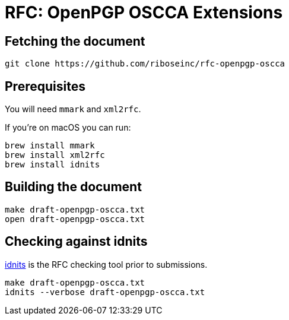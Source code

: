 = RFC: OpenPGP OSCCA Extensions

== Fetching the document

[source,sh]
----
git clone https://github.com/riboseinc/rfc-openpgp-oscca
----

== Prerequisites

You will need `mmark` and `xml2rfc`.

If you're on macOS you can run:

[source,sh]
----
brew install mmark
brew install xml2rfc
brew install idnits
----

== Building the document

[source,sh]
----
make draft-openpgp-oscca.txt
open draft-openpgp-oscca.txt
----

== Checking against idnits

https://tools.ietf.org/tools/idnits/[idnits] is the RFC checking tool prior to
submissions.

[source,sh]
----
make draft-openpgp-oscca.txt
idnits --verbose draft-openpgp-oscca.txt
----

